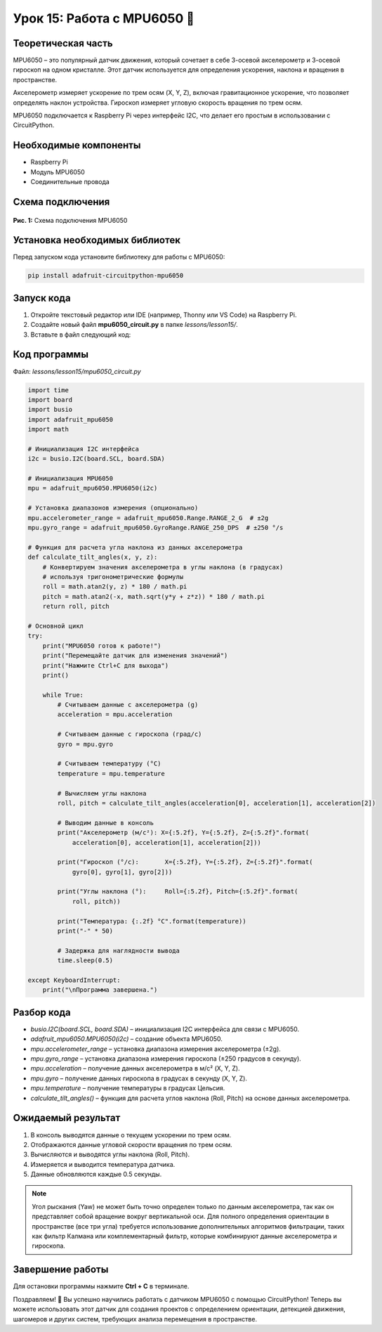 ============================================================
Урок 15: Работа с MPU6050 🧭
============================================================

Теоретическая часть
-------------------
MPU6050 – это популярный датчик движения, который сочетает в себе 3-осевой акселерометр и 3-осевой гироскоп на одном кристалле. Этот датчик используется для определения ускорения, наклона и вращения в пространстве. 

Акселерометр измеряет ускорение по трем осям (X, Y, Z), включая гравитационное ускорение, что позволяет определять наклон устройства. Гироскоп измеряет угловую скорость вращения по трем осям.

MPU6050 подключается к Raspberry Pi через интерфейс I2C, что делает его простым в использовании с CircuitPython.

Необходимые компоненты
----------------------
- Raspberry Pi
- Модуль MPU6050
- Соединительные провода

Схема подключения
-----------------
.. figure:: images/mpu6050.png
   :width: 80%
   :align: center

   **Рис. 1:** Схема подключения MPU6050

Установка необходимых библиотек
-------------------------------
Перед запуском кода установите библиотеку для работы с MPU6050:

.. code-block:: bash

   pip install adafruit-circuitpython-mpu6050

Запуск кода
------------
1. Откройте текстовый редактор или IDE (например, Thonny или VS Code) на Raspberry Pi.
2. Создайте новый файл **mpu6050_circuit.py** в папке `lessons/lesson15/`.
3. Вставьте в файл следующий код:

Код программы
-------------
Файл: `lessons/lesson15/mpu6050_circuit.py`

.. code-block:: python

    import time
    import board
    import busio
    import adafruit_mpu6050
    import math

    # Инициализация I2C интерфейса
    i2c = busio.I2C(board.SCL, board.SDA)
    
    # Инициализация MPU6050
    mpu = adafruit_mpu6050.MPU6050(i2c)
    
    # Установка диапазонов измерения (опционально)
    mpu.accelerometer_range = adafruit_mpu6050.Range.RANGE_2_G  # ±2g
    mpu.gyro_range = adafruit_mpu6050.GyroRange.RANGE_250_DPS  # ±250 °/s
    
    # Функция для расчета угла наклона из данных акселерометра
    def calculate_tilt_angles(x, y, z):
        # Конвертируем значения акселерометра в углы наклона (в градусах)
        # используя тригонометрические формулы
        roll = math.atan2(y, z) * 180 / math.pi
        pitch = math.atan2(-x, math.sqrt(y*y + z*z)) * 180 / math.pi
        return roll, pitch
    
    # Основной цикл
    try:
        print("MPU6050 готов к работе!")
        print("Перемещайте датчик для изменения значений")
        print("Нажмите Ctrl+C для выхода")
        print()
        
        while True:
            # Считываем данные с акселерометра (g)
            acceleration = mpu.acceleration
            
            # Считываем данные с гироскопа (град/с)
            gyro = mpu.gyro
            
            # Считываем температуру (°C)
            temperature = mpu.temperature
            
            # Вычисляем углы наклона
            roll, pitch = calculate_tilt_angles(acceleration[0], acceleration[1], acceleration[2])
            
            # Выводим данные в консоль
            print("Акселерометр (м/с²): X={:5.2f}, Y={:5.2f}, Z={:5.2f}".format(
                acceleration[0], acceleration[1], acceleration[2]))
            
            print("Гироскоп (°/с):       X={:5.2f}, Y={:5.2f}, Z={:5.2f}".format(
                gyro[0], gyro[1], gyro[2]))
            
            print("Углы наклона (°):     Roll={:5.2f}, Pitch={:5.2f}".format(
                roll, pitch))
            
            print("Температура: {:.2f} °C".format(temperature))
            print("-" * 50)
            
            # Задержка для наглядности вывода
            time.sleep(0.5)
            
    except KeyboardInterrupt:
        print("\nПрограмма завершена.")


Разбор кода
------------
- `busio.I2C(board.SCL, board.SDA)` – инициализация I2C интерфейса для связи с MPU6050.
- `adafruit_mpu6050.MPU6050(i2c)` – создание объекта MPU6050.
- `mpu.accelerometer_range` – установка диапазона измерения акселерометра (±2g).
- `mpu.gyro_range` – установка диапазона измерения гироскопа (±250 градусов в секунду).
- `mpu.acceleration` – получение данных акселерометра в м/с² (X, Y, Z).
- `mpu.gyro` – получение данных гироскопа в градусах в секунду (X, Y, Z).
- `mpu.temperature` – получение температуры в градусах Цельсия.
- `calculate_tilt_angles()` – функция для расчета углов наклона (Roll, Pitch) на основе данных акселерометра.

Ожидаемый результат
-------------------
1. В консоль выводятся данные о текущем ускорении по трем осям.
2. Отображаются данные угловой скорости вращения по трем осям.
3. Вычисляются и выводятся углы наклона (Roll, Pitch).
4. Измеряется и выводится температура датчика.
5. Данные обновляются каждые 0.5 секунды.

.. note::
   Угол рыскания (Yaw) не может быть точно определен только по данным акселерометра, так как он представляет собой вращение вокруг вертикальной оси. Для полного определения ориентации в пространстве (все три угла) требуется использование дополнительных алгоритмов фильтрации, таких как фильтр Калмана или комплементарный фильтр, которые комбинируют данные акселерометра и гироскопа.

Завершение работы
-----------------
Для остановки программы нажмите **Ctrl + C** в терминале.

Поздравляем! 🎉 Вы успешно научились работать с датчиком MPU6050 с помощью CircuitPython! Теперь вы можете использовать этот датчик для создания проектов с определением ориентации, детекцией движения, шагомеров и других систем, требующих анализа перемещения в пространстве.